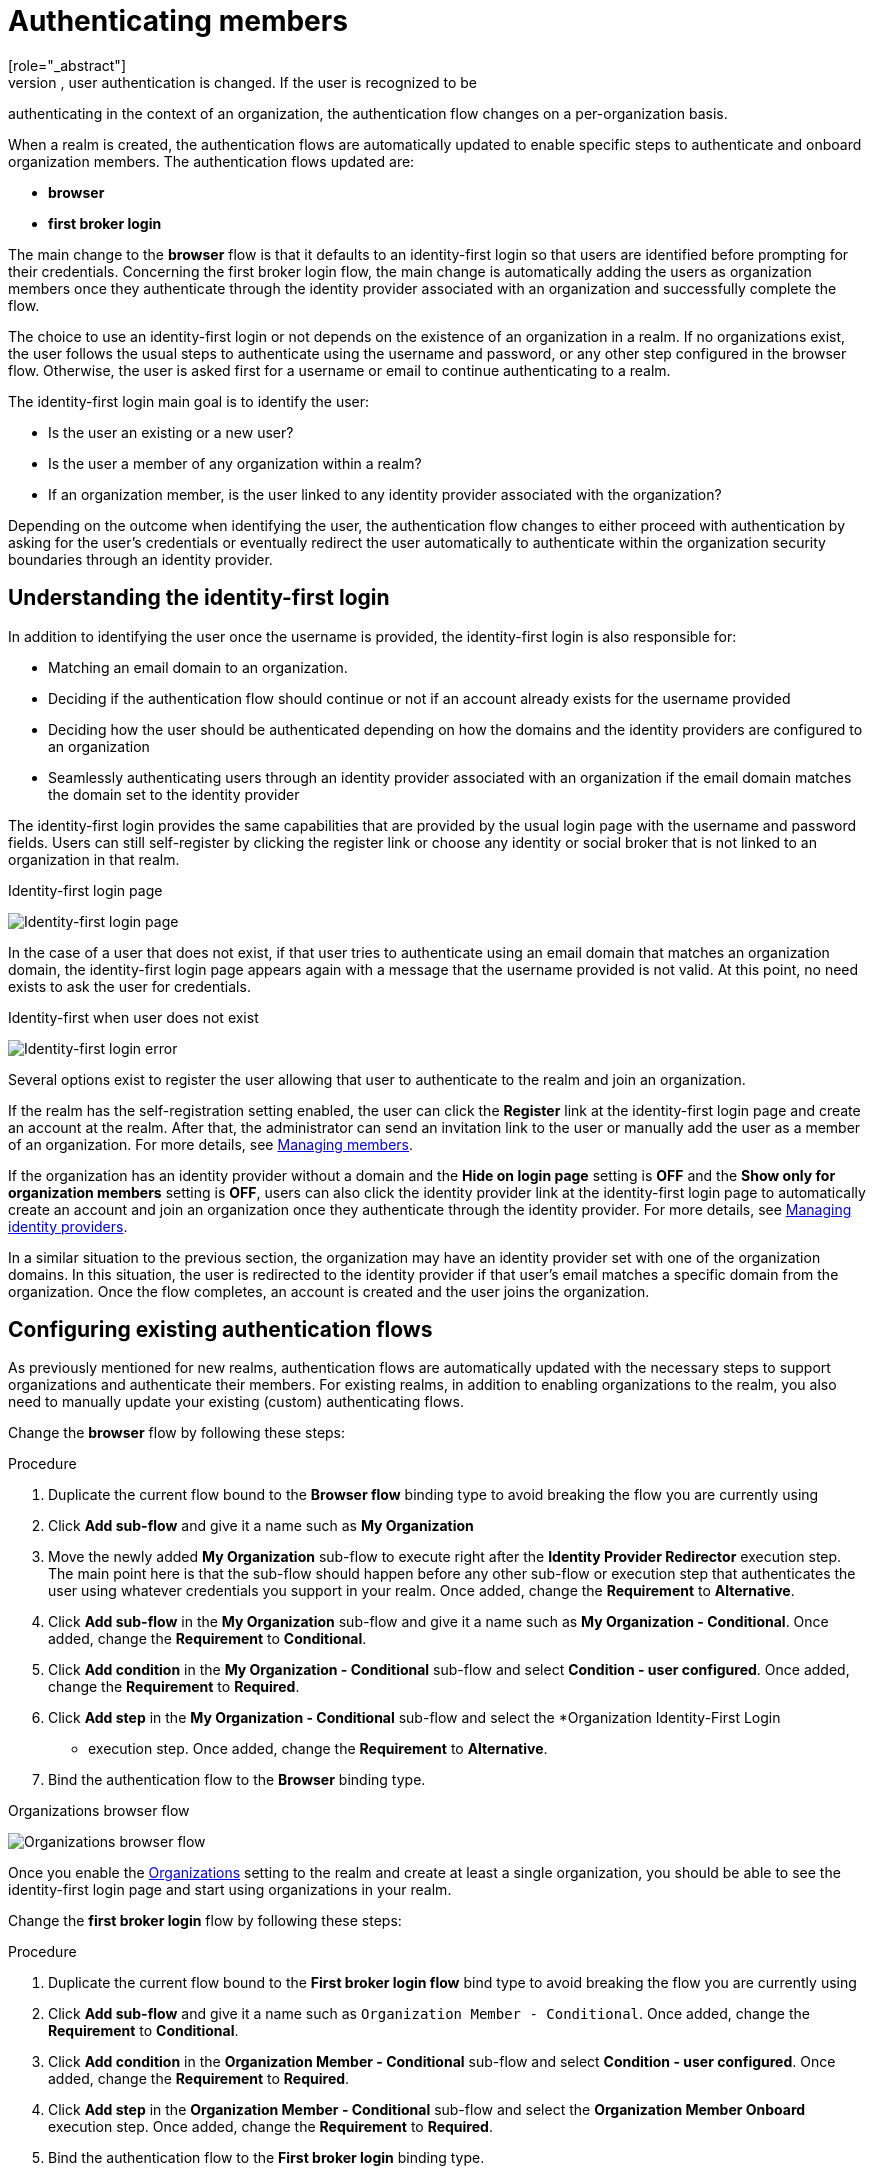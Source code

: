 [id="authenticating-members_{context}"]

=  Authenticating members
[role="_abstract"]
When you enable organizations for a realm, user authentication is changed. If the user is recognized to be
authenticating in the context of an organization, the authentication flow changes on a per-organization basis.

When a realm is created, the authentication flows are automatically updated to enable specific steps to authenticate and onboard organization members. The authentication flows updated are:

* *browser*

* *first broker login*

The main change to the *browser* flow is that it defaults to an identity-first login so that users are identified before prompting for their credentials.
Concerning the first broker login flow, the main change is automatically adding the users as organization members once they authenticate through the identity provider associated with an organization and successfully complete the flow.

The choice to use an identity-first login or not depends on the existence of an organization in a realm.
If no organizations exist, the user follows the usual steps to authenticate using the username and password,
or any other step configured in the browser flow. Otherwise, the user is asked first for a username or email to continue authenticating to a realm.

The identity-first login main goal is to identify the user:

* Is the user an existing or a new user?
* Is the user a member of any organization within a realm?
* If an organization member, is the user linked to any identity provider associated with the organization?

Depending on the outcome when identifying the user, the authentication flow changes to either proceed with authentication
by asking for the user's credentials or eventually redirect the user automatically to authenticate within the organization security
boundaries through an identity provider.

== Understanding the identity-first login

In addition to identifying the user once the username is provided, the identity-first login is also responsible for:

* Matching an email domain to an organization.
* Deciding if the authentication flow should continue or not if an account already exists for the username provided
* Deciding how the user should be authenticated depending on how the domains and the identity providers are configured to an organization
* Seamlessly authenticating users through an identity provider associated with an organization if the email domain matches the domain set to the identity provider

The identity-first login provides the same capabilities that are provided by the usual login page with the username and
password fields. Users can still self-register by clicking the register link or choose any identity or social
broker that is not linked to an organization in that realm.

.Identity-first login page
image:images/organizations-identity-first-login.png[alt="Identity-first login page"]

In the case of a user that does not exist, if that user tries to authenticate using an email domain that matches an organization domain,
the identity-first login page appears again with a message that the username provided is not valid.
At this point, no need exists to ask the user for credentials.

.Identity-first when user does not exist
image:images/organizations-identity-first-error.png[alt="Identity-first login error"]

Several options exist to register the user allowing that user to authenticate to the realm and join an organization.

If the realm has the self-registration setting enabled, the user can click the *Register* link at the identity-first login page
and create an account at the realm.
After that, the administrator can send an invitation link to the user or manually add the user as a member of an organization.
For more details, see <<_managing_members_,Managing members>>.

If the organization has an identity provider without a domain and the *Hide on login page* setting is *OFF* and the *Show only for organization members* setting is *OFF*, users can also click
the identity provider link at the identity-first login page to automatically create an account and join an organization
once they authenticate through the identity provider.
For more details, see <<_managing_identity_provider_,Managing identity providers>>.

In a similar situation to the previous section, the organization may have an identity provider set with one of the organization domains.
In this situation, the user is redirected to the identity provider if that user's email matches a specific domain from the organization.
Once the flow completes, an account is created and the user joins the organization.

== Configuring existing authentication flows

As previously mentioned for new realms, authentication flows are automatically updated with the necessary steps
to support organizations and authenticate their members. For existing realms, in addition to enabling organizations to the
realm, you also need to manually update your existing (custom) authenticating flows.

Change the *browser* flow by following these steps:

.Procedure
. Duplicate the current flow bound to the *Browser flow* binding type to avoid breaking the flow you are currently using
. Click *Add sub-flow* and give it a name such as *My Organization*
. Move the newly added *My Organization* sub-flow to execute right after the *Identity Provider Redirector* execution step.
The main point here is that the sub-flow should happen before any other sub-flow or execution step that authenticates the
user using whatever credentials you support in your realm. Once added, change the *Requirement* to *Alternative*.
. Click *Add sub-flow* in the *My Organization* sub-flow and give it a name such as *My Organization - Conditional*. Once added, change the *Requirement* to *Conditional*.
. Click *Add condition* in the *My Organization - Conditional* sub-flow and select *Condition - user configured*. Once added, change the *Requirement* to *Required*.
. Click *Add step* in the *My Organization - Conditional* sub-flow and select the *Organization Identity-First Login
* execution step. Once added, change the *Requirement* to *Alternative*.
. Bind the authentication flow to the *Browser* binding type.

.Organizations browser flow
image:images/organizations-browser-flow.png[alt="Organizations browser flow"]

Once you enable the <<_enabling_organization_,Organizations>> setting to the realm and create
at least a single organization, you should be able to see the identity-first login page and start using organizations
in your realm.

Change the *first broker login* flow by following these steps:

.Procedure
. Duplicate the current flow bound to the *First broker login flow* bind type to avoid breaking the flow you are currently using
. Click *Add sub-flow* and give it a name such as `Organization Member - Conditional`. Once added, change the *Requirement* to *Conditional*.
. Click *Add condition* in the *Organization Member - Conditional* sub-flow and select *Condition - user configured*. Once added, change the *Requirement* to *Required*.
. Click *Add step* in the *Organization Member - Conditional* sub-flow and select the *Organization Member Onboard* execution step. Once added, change the *Requirement* to *Required*.
. Bind the authentication flow to the *First broker login* binding type.

.Organizations first broker flow
image:images/organizations-first-broker-flow.png[alt="Organizations first broker flow"]

You should now be able to authenticate using any identity provider associated with an organization
and have the user joining the organization as a member as soon as they complete the first browser login flow.

== Configuring how users authenticate

If the flow supports organizations, you can configure some of the steps to change how users authenticate to the realm.

For example, some use cases will require users to authenticate to a realm only if they are a member of any or a specific organization in the realm.

To enable this behavior, you need to enable the `Requires user membership` setting on the `Organization Identity-First Login` execution step by clicking on its settings.

If enabled, and after the user provides the username or email in the identity-first login page, the server will
try to resolve a organization where the user is a member by looking at any existing membership or based on the semantics of the <<_mapping_organization_claims_,organization>> scope,
if requested by the client. If not a member of an organization, an error page will be shown.

